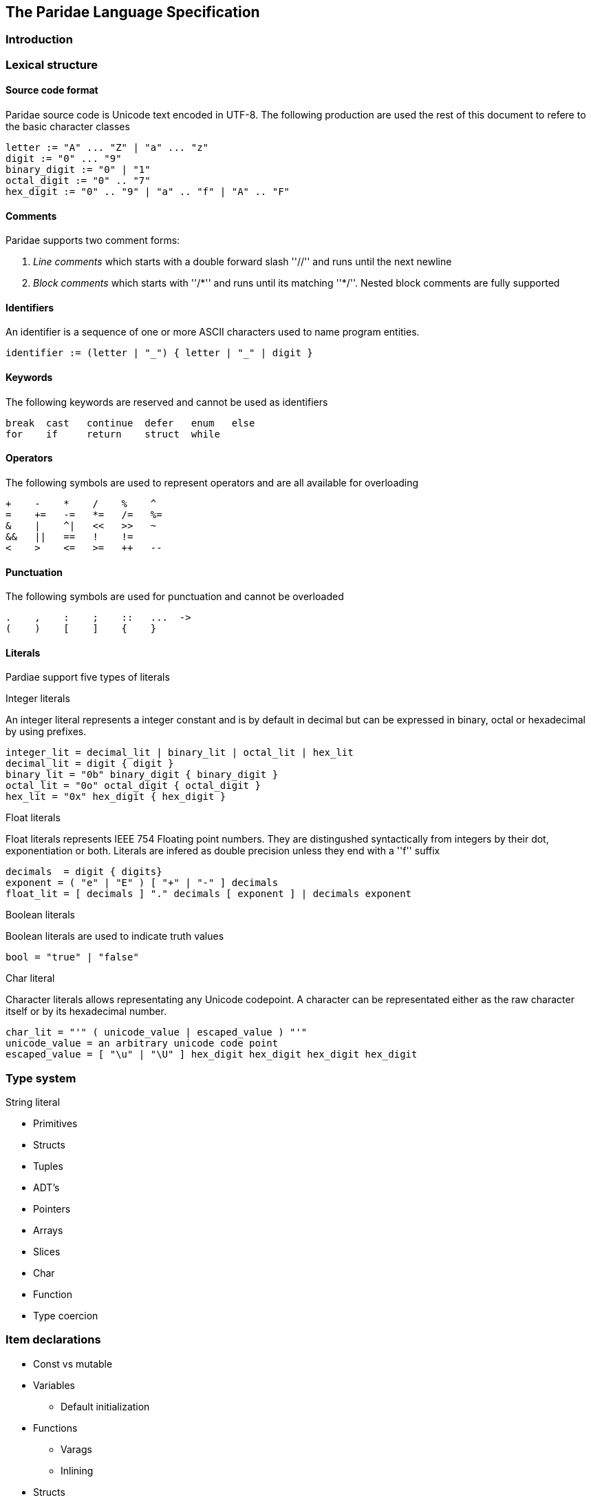 
== The Paridae Language Specification

=== Introduction

=== Lexical structure
==== Source code format
Paridae source code is Unicode text encoded in UTF-8.
The following production are used the rest of this document to refere to the basic character classes
----
letter := "A" ... "Z" | "a" ... "z"
digit := "0" ... "9"
binary_digit := "0" | "1"
octal_digit := "0" .. "7"
hex_digit := "0" .. "9" | "a" .. "f" | "A" .. "F"
----

==== Comments
Paridae supports two comment forms:

1. _Line comments_ which starts with a double forward slash ''//'' and runs until the next newline
2. _Block comments_ which starts with ''/\*'' and runs until its matching ''*/''.
   Nested block comments are fully supported

==== Identifiers
An identifier is a sequence of one or more ASCII characters used to name program entities.

----
identifier := (letter | "_") { letter | "_" | digit }
----

==== Keywords
The following keywords are reserved and cannot be used as identifiers

----
break  cast   continue  defer   enum   else
for    if     return    struct  while
----

==== Operators
The following symbols are used to represent operators and are
all available for overloading
----
+    -    *    /    %    ^
=    +=   -=   *=   /=   %=
&    |    ^|   <<   >>   ~
&&   ||   ==   !    !=
<    >    <=   >=   ++   --   
----

==== Punctuation
The following symbols are used for punctuation and cannot be overloaded
----
.    ,    :    ;    ::   ...  ->
(    )    [    ]    {    }
----

==== Literals

Pardiae support five types of literals

.Integer literals

An integer literal represents a integer constant and is by default
in decimal but can be expressed in binary, octal or hexadecimal
by using prefixes.
----

integer_lit = decimal_lit | binary_lit | octal_lit | hex_lit
decimal_lit = digit { digit }
binary_lit = "0b" binary_digit { binary_digit }
octal_lit = "0o" octal_digit { octal_digit }
hex_lit = "0x" hex_digit { hex_digit }
----

.Float literals

Float literals represents IEEE 754 Floating point numbers.
They are distingushed syntactically from integers by their dot,
exponentiation or both.
Literals are infered as double precision unless they end with a ''f'' suffix
----
decimals  = digit { digits}
exponent = ( "e" | "E" ) [ "+" | "-" ] decimals
float_lit = [ decimals ] "." decimals [ exponent ] | decimals exponent
----
.Boolean literals

Boolean literals are used to indicate truth values
----
bool = "true" | "false"
----

.Char literal

Character literals allows representating any Unicode codepoint.
A character can be representated either as the raw character itself or by its
hexadecimal number. 
----
char_lit = "'" ( unicode_value | escaped_value ) "'"
unicode_value = an arbitrary unicode code point
escaped_value = [ "\u" | "\U" ] hex_digit hex_digit hex_digit hex_digit
----

.String literal


=== Type system
* Primitives
* Structs
* Tuples
* ADT's
* Pointers
* Arrays
* Slices
* Char
* Function
* Type coercion


=== Item declarations
* Const vs mutable
* Variables
** Default initialization
* Functions
** Varags
** Inlining
* Structs
* Enum

=== Scoping
* Labels
* Scoping
* Namespaces
** Use
** With


=== Expressions
* Operands
* Operators
* Primary
* Blocks
* If-else
* Match


=== Statements
* Assignment
* Return
* Defer
* While loops
* For loops
** Ranges
** Implicit iterator
* Break / continue
* Expression statements

=== Error handling

=== Built-ins
